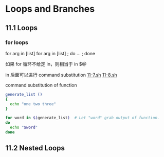 * Loops and Branches
** 11.1 Loops
*** for loops

for arg in [list]
for arg in [list] ; do ... ; done

如果 for 循环不给定 in，则相当于 in $@

in 后面可以进行 command substitution  [[file:./11-7.sh][11-7.sh]] [[file:11-8.sh][11-8.sh]]

command substitution of function
#+BEGIN_SRC sh
  generate_list ()
  {
    echo "one two three"
  }

  for word in $(generate_list)  # Let "word" grab output of function.
  do
    echo "$word"
  done
#+END_SRC


** 11.2 Nested Loops
